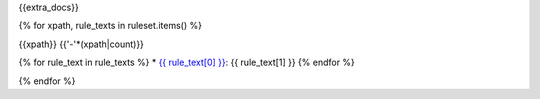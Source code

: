 {{extra_docs}}

{% for xpath, rule_texts in ruleset.items() %}

{{xpath}}
{{'-'*(xpath|count)}}

{% for rule_text in rule_texts %}
* `{{ rule_text[0] }} <{{ rule_text[2] }}>`_: {{ rule_text[1] }}
{% endfor %}

{% endfor %}
